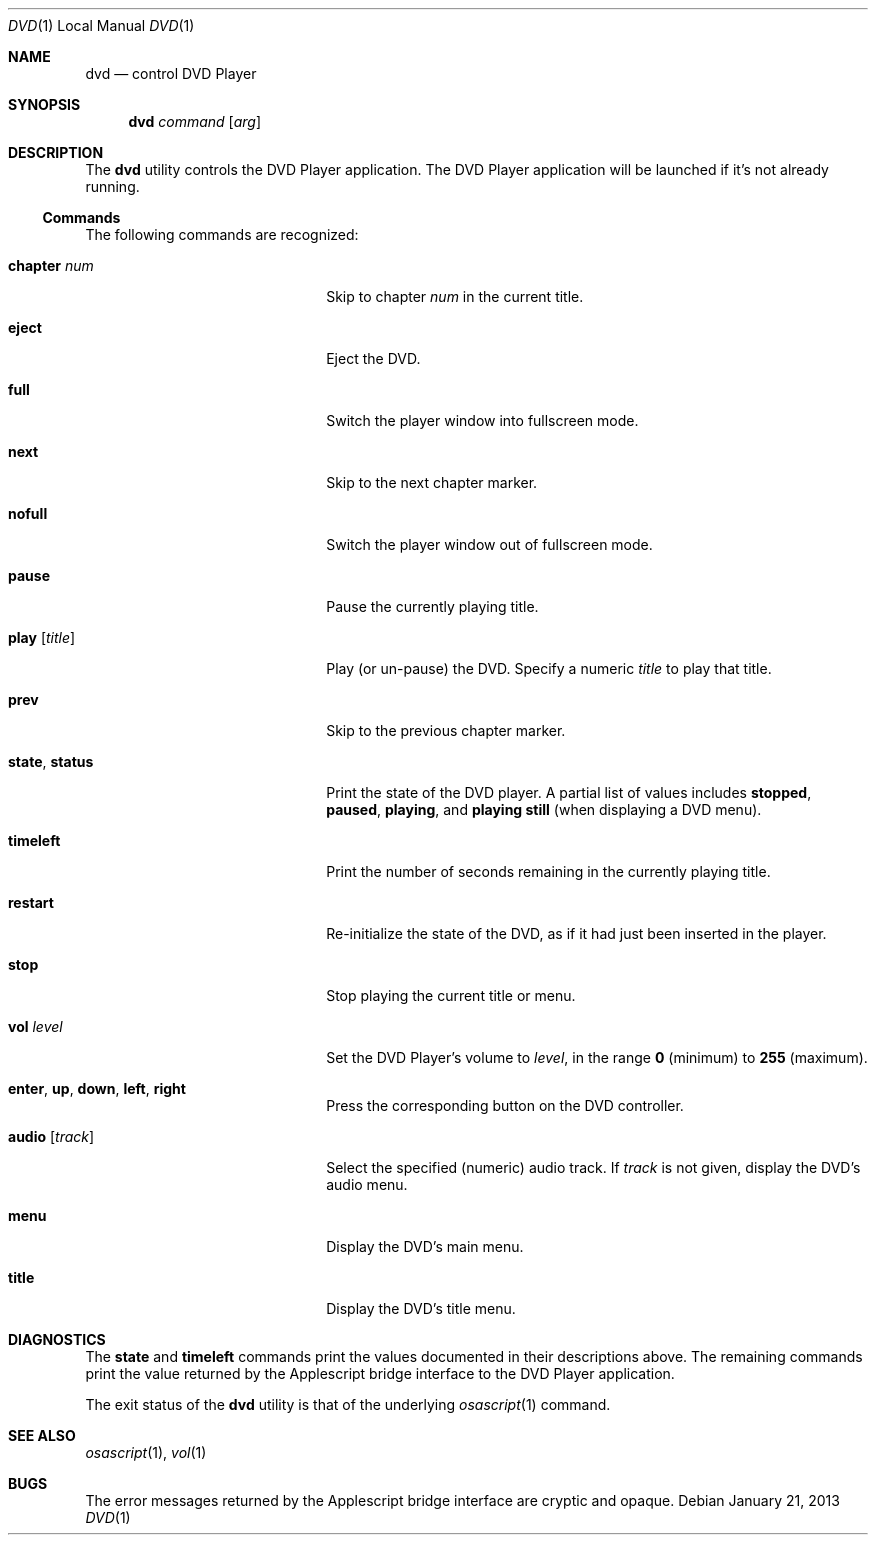 .Dd January 21, 2013
.\"
.\" Release  (HEAD, Release-7, master) b3db3a1
.\" 
.\" Copyright (c) 2013 Lyndon Nerenberg <lyndon@orthanc.ca>
.\" All rights reserved.
.\" 
.\" Redistribution and use in source and binary forms, with or without
.\" modification, are permitted provided that the following conditions
.\" are met:
.\" 
.\" 1. Redistributions of source code must retain the above copyright
.\"    notice, this list of conditions and the following disclaimer.
.\" 2. Redistributions in binary form must reproduce the above copyright
.\"    notice, this list of conditions and the following disclaimer in the
.\"    documentation and/or other materials provided with the distribution.
.\" 
.\" THIS SOFTWARE IS PROVIDED BY THE AUTHOR AND CONTRIBUTORS ``AS IS'' AND
.\" ANY EXPRESS OR IMPLIED WARRANTIES, INCLUDING, BUT NOT LIMITED TO, THE
.\" IMPLIED WARRANTIES OF MERCHANTABILITY AND FITNESS FOR A PARTICULAR PURPOSE
.\" ARE DISCLAIMED.  IN NO EVENT SHALL THE AUTHOR OR CONTRIBUTORS BE LIABLE
.\" FOR ANY DIRECT, INDIRECT, INCIDENTAL, SPECIAL, EXEMPLARY, OR CONSEQUENTIAL
.\" DAMAGES (INCLUDING, BUT NOT LIMITED TO, PROCUREMENT OF SUBSTITUTE GOODS
.\" OR SERVICES; LOSS OF USE, DATA, OR PROFITS; OR BUSINESS INTERRUPTION)
.\" HOWEVER CAUSED AND ON ANY THEORY OF LIABILITY, WHETHER IN CONTRACT, STRICT
.\" LIABILITY, OR TORT (INCLUDING NEGLIGENCE OR OTHERWISE) ARISING IN ANY WAY
.\" OUT OF THE USE OF THIS SOFTWARE, EVEN IF ADVISED OF THE POSSIBILITY OF
.\" SUCH DAMAGE.
.\" 
.Dt DVD 1 LOCAL
.Os
.Sh NAME
.Nm dvd
.Nd control DVD Player
.Sh SYNOPSIS
.Nm
.Ar command
.Op Ar arg
.Sh DESCRIPTION
The
.Nm
utility controls the DVD Player application.
The DVD Player application will be launched if it's not already
running.
.Ss Commands
The following commands
are recognized:
.Pp
.Bl -tag -width "Ic audio Op Ar track"
.It Ic chapter Ar num
Skip to chapter
.Ar num
in the current title.
.It Ic eject
Eject the DVD.
.It Ic full
Switch the player window into fullscreen mode.
.It Ic next
Skip to the next chapter marker.
.It Ic nofull
Switch the player window out of fullscreen mode.
.It Ic pause
Pause the currently playing title.
.It Ic play Op Ar title
Play (or un-pause) the DVD. Specify a numeric
.Ar title
to play that title.
.It Ic prev
Skip to the previous chapter marker.
.It Ic state , Ic status
Print the state of the DVD player. A partial list of values includes
.Sy stopped ,
.Sy paused ,
.Sy playing ,
and
.Sy playing still
(when displaying a DVD menu).
.It Ic timeleft
Print the number of seconds remaining in the currently playing title.
.It Ic restart
Re-initialize the state of the DVD, as if it had just been
inserted in the player.
.It Ic stop
Stop playing the current title or menu.
.It Ic vol Ar level
Set the DVD Player's volume to
.Ar level ,
in the range
.Li 0
(minimum) to
.Li 255
(maximum).
.It Ic enter , Ic up , Ic down , Ic left , Ic right
Press the corresponding button on the DVD controller.
.It Ic audio Op Ar track
Select the specified (numeric) audio track. If
.Ar track
is not given, display the DVD's audio menu.
.It Ic menu
Display the DVD's main menu.
.It Ic title
Display the DVD's title menu.
.El
.Sh DIAGNOSTICS
The
.Ic state
and
.Ic timeleft
commands print the values documented in their descriptions above. The
remaining commands print the value returned by the Applescript bridge
interface to the DVD Player application.
.Pp
The exit status of the
.Nm
utility is that of the underlying
.Xr osascript 1
command.
.Sh SEE ALSO
.Xr osascript 1 ,
.Xr vol 1
.Sh BUGS
The error messages returned by the Applescript bridge interface are
cryptic and opaque.
